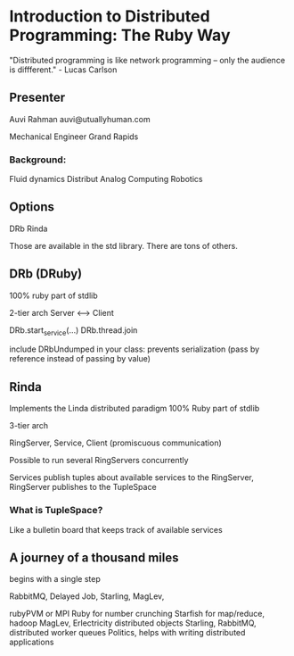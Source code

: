* Introduction to Distributed Programming: The Ruby Way
  "Distributed programming is like network programming -- only the
  audience is diffferent." - Lucas Carlson

** Presenter
   Auvi Rahman
   auvi@utuallyhuman.com

   Mechanical Engineer
   Grand Rapids

*** Background:
    Fluid dynamics
    Distribut Analog Computing
    Robotics 

** Options
   DRb
   Rinda

   Those are available in the std library.
   There are tons of others.

** DRb (DRuby)
   100% ruby
   part of stdlib

   2-tier arch
   Server <----> Client

   DRb.start_service(...)
   DRb.thread.join

   include DRbUndumped in your class: prevents serialization (pass by
   reference instead of passing by value)

** Rinda
   Implements the Linda distributed paradigm
   100% Ruby
   part of stdlib

   3-tier arch

   RingServer, Service, Client (promiscuous communication)

   Possible to run several RingServers concurrently

   Services publish tuples about available services to the RingServer, RingServer publishes
   to the TupleSpace

*** What is TupleSpace?
    Like a bulletin board that keeps track of available services


** A journey of a thousand miles
begins with a single step

RabbitMQ, Delayed Job, Starling, MagLev, 

rubyPVM or MPI Ruby for number crunching 
Starfish for map/reduce, hadoop
MagLev, Erlectricity distributed objects
Starling, RabbitMQ, distributed worker queues
Politics, helps with writing distributed applications


